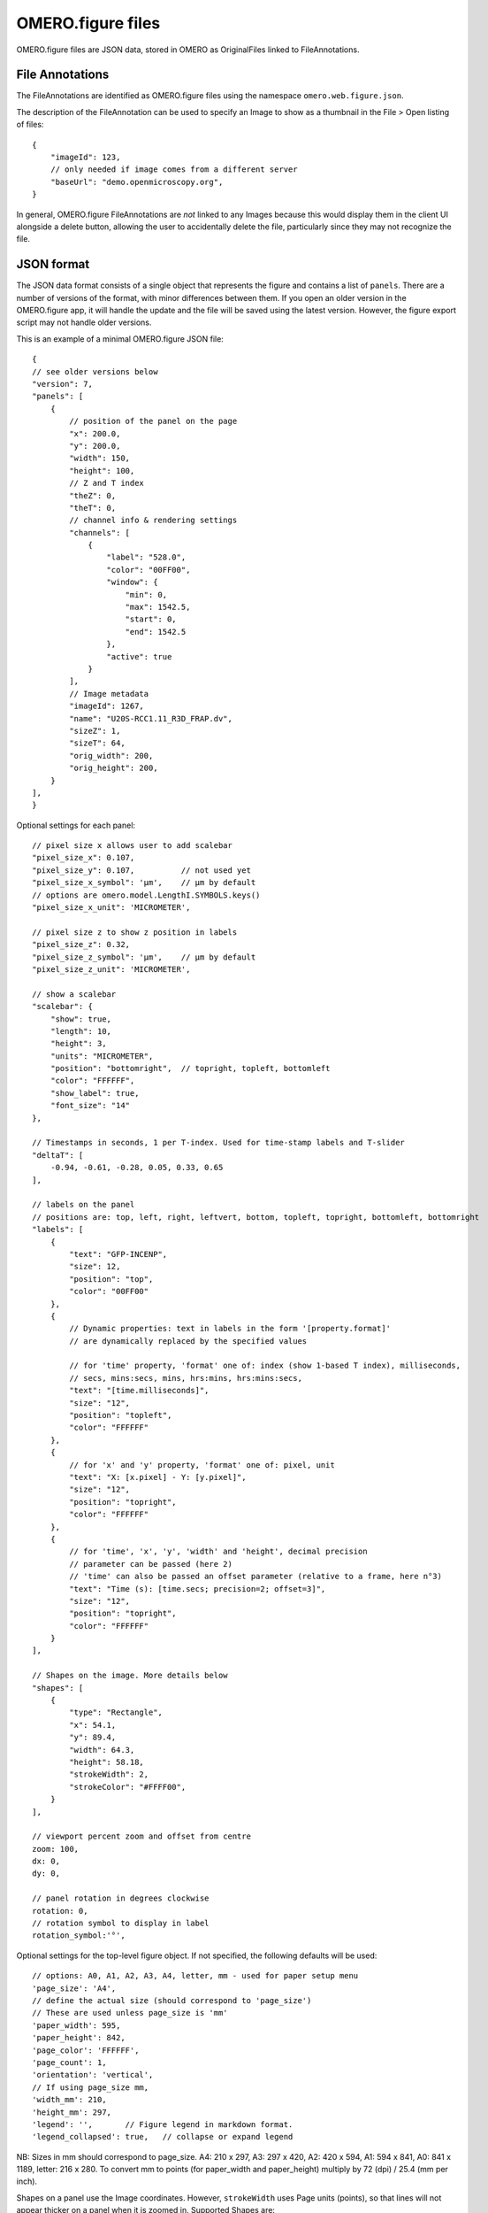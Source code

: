
OMERO.figure files
==================

OMERO.figure files are JSON data, stored in OMERO as OriginalFiles linked to FileAnnotations.

File Annotations
----------------

The FileAnnotations are identified as OMERO.figure files using the namespace ``omero.web.figure.json``.

The description of the FileAnnotation can be used to specify an Image to show as a thumbnail
in the File > Open listing of files::

    {
        "imageId": 123,
        // only needed if image comes from a different server
        "baseUrl": "demo.openmicroscopy.org",
    }

In general, OMERO.figure FileAnnotations are *not* linked to any Images because this would
display them in the client UI alongside a delete button, allowing the user to accidentally delete
the file, particularly since they may not recognize the file.

JSON format
-----------

The JSON data format consists of a single object that represents the figure and contains a list of ``panels``.
There are a number of versions of the format, with minor differences between them. If you
open an older version in the OMERO.figure app, it will handle the update and the file will
be saved using the latest version.
However, the figure export script may not handle older versions.

This is an example of a minimal OMERO.figure JSON file::


    {
    // see older versions below
    "version": 7,
    "panels": [
        {
            // position of the panel on the page
            "x": 200.0,
            "y": 200.0,
            "width": 150,
            "height": 100,
            // Z and T index
            "theZ": 0,
            "theT": 0,
            // channel info & rendering settings
            "channels": [
                {
                    "label": "528.0",
                    "color": "00FF00",
                    "window": {
                        "min": 0,
                        "max": 1542.5,
                        "start": 0,
                        "end": 1542.5
                    },
                    "active": true
                }
            ],
            // Image metadata
            "imageId": 1267,
            "name": "U20S-RCC1.11_R3D_FRAP.dv",
            "sizeZ": 1,
            "sizeT": 64,
            "orig_width": 200,
            "orig_height": 200,
        }
    ],
    }


Optional settings for each panel::

    // pixel size x allows user to add scalebar
    "pixel_size_x": 0.107,
    "pixel_size_y": 0.107,          // not used yet
    "pixel_size_x_symbol": 'µm',    // µm by default
    // options are omero.model.LengthI.SYMBOLS.keys()
    "pixel_size_x_unit": 'MICROMETER',

    // pixel size z to show z position in labels
    "pixel_size_z": 0.32,
    "pixel_size_z_symbol": 'µm',    // µm by default
    "pixel_size_z_unit": 'MICROMETER',

    // show a scalebar
    "scalebar": {
        "show": true,
        "length": 10,
        "height": 3,
        "units": "MICROMETER",
        "position": "bottomright",  // topright, topleft, bottomleft
        "color": "FFFFFF",
        "show_label": true,
        "font_size": "14"
    },

    // Timestamps in seconds, 1 per T-index. Used for time-stamp labels and T-slider
    "deltaT": [
        -0.94, -0.61, -0.28, 0.05, 0.33, 0.65
    ],

    // labels on the panel
    // positions are: top, left, right, leftvert, bottom, topleft, topright, bottomleft, bottomright
    "labels": [
        {
            "text": "GFP-INCENP",
            "size": 12,
            "position": "top",
            "color": "00FF00"
        },
        {
            // Dynamic properties: text in labels in the form '[property.format]'
            // are dynamically replaced by the specified values

            // for 'time' property, 'format' one of: index (show 1-based T index), milliseconds,
            // secs, mins:secs, mins, hrs:mins, hrs:mins:secs,
            "text": "[time.milliseconds]",
            "size": "12",
            "position": "topleft",
            "color": "FFFFFF"
        },
        {
            // for 'x' and 'y' property, 'format' one of: pixel, unit
            "text": "X: [x.pixel] - Y: [y.pixel]",
            "size": "12",
            "position": "topright",
            "color": "FFFFFF"
        },
        {
            // for 'time', 'x', 'y', 'width' and 'height', decimal precision
            // parameter can be passed (here 2)
            // 'time' can also be passed an offset parameter (relative to a frame, here n°3)
            "text": "Time (s): [time.secs; precision=2; offset=3]",
            "size": "12",
            "position": "topright",
            "color": "FFFFFF"
        }
    ],

    // Shapes on the image. More details below
    "shapes": [
        {
            "type": "Rectangle",
            "x": 54.1,
            "y": 89.4,
            "width": 64.3,
            "height": 58.18,
            "strokeWidth": 2,
            "strokeColor": "#FFFF00",
        }
    ],

    // viewport percent zoom and offset from centre
    zoom: 100,
    dx: 0,
    dy: 0,

    // panel rotation in degrees clockwise
    rotation: 0,
    // rotation symbol to display in label
    rotation_symbol:'°',


Optional settings for the top-level figure object. If not specified,
the following defaults will be used::

    // options: A0, A1, A2, A3, A4, letter, mm - used for paper setup menu
    'page_size': 'A4',
    // define the actual size (should correspond to 'page_size')
    // These are used unless page_size is 'mm'
    'paper_width': 595,
    'paper_height': 842,
    'page_color': 'FFFFFF',
    'page_count': 1,
    'orientation': 'vertical',
    // If using page_size mm, 
    'width_mm': 210,
    'height_mm': 297,
    'legend': '',       // Figure legend in markdown format.
    'legend_collapsed': true,   // collapse or expand legend

NB: Sizes in mm should correspond to page_size.
A4: 210 x 297, A3: 297 x 420, A2: 420 x 594, A1: 594 x 841,
A0: 841 x 1189, letter: 216 x 280.
To convert mm to points (for paper_width and paper_height) multiply by 72 (dpi) / 25.4 (mm per inch).


Shapes on a panel use the Image coordinates. However, ``strokeWidth`` uses Page units (points), so
that lines will not appear thicker on a panel when it is zoomed in. Supported Shapes are::

    {
        "type": "Rectangle",
        "x": 54.1,
        "y": 89.4,
        "width": 64.3,
        "height": 58.18,
        "strokeWidth": 2,
        "strokeColor": "#FFFFFF",
    },
    {
        "type", "Ellipse",
        "x": 23.8,
        "y": 181.0,
        "radiusX": 45.5,
        "radiusY": 65.4,
    },
    {
        "type": "Line",
        "x1": 126.3,
        "x2": 144.9,
        "y1": 84.0,
        "y2": 122.6,
    },
    {
        "type": "Arrow",
        "x1": 88.0,
        "x2": 48.2,
        "y1": 142.0,
        "y2": 110.9,
    },
        "type": "Polyline",
        "points": "75.1,95.8 130.5,82.7 144.1,119.4 19.2,146.6",
    },
    {
        "type": "Polygon",
        "points": "105.4,63.1 98.2,85.1 117.2,109.2 165.4,97.7",
    }


Version history
----------------

New in version 7:

- `scalebar`: added 'height': <integer>

New in version 6:

- 'label': 'time':'seconds' changed to 'text':'[time.seconds]' (for all timestamp formats)
- 'panel': z pixel properties added ('pixel_size_z', 'pixel_size_z_symbol', 'pixel_size_z_unit')

New in version 5:

- `scalebar`: added 'pixel_size_x_unit': "MICROMETER". 
- 'panel': `deltaT` values loaded with rounding to integer seconds

New in version 4:

- 'shape': 'lineWidth' renamed to 'strokeWidth'

New in version 3:

- 'panel': rename 'export_dpi' attr to 'min_export_dpi'
- 'shape': 'strokeWidth' defined in 'page' units, not in panel pixel units.
      This means that zooming a panel doesn't change the thickness of shape
      lines on the page.

New in version 2:

- 'shape': Ellipse uses x, y, radiusX, radiusY, instead of cx, cy, rx, ry.

New in version 1:

- 'panel': uses 'pixel_size_x' and 'pixel_size_y', instead of only 'pixel_size'.
